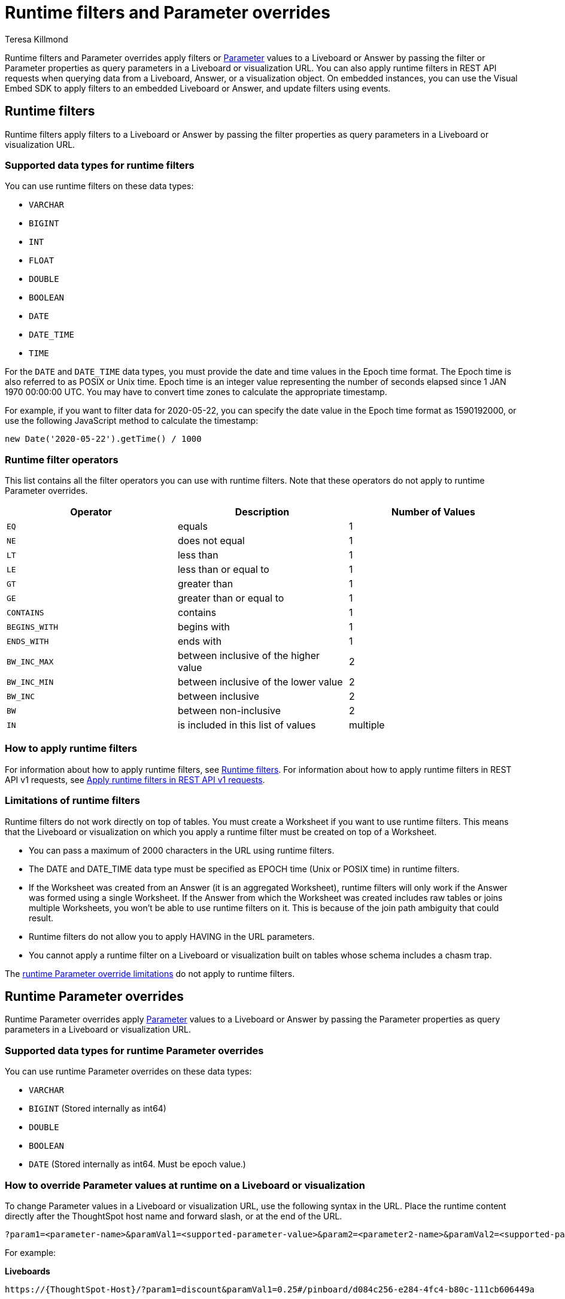 = Runtime filters and Parameter overrides
:last_updated: 3/24/2023
:linkattrs:
:author: Teresa Killmond
:experimental:
:page-layout: default-cloud
:page-aliases: /admin/ts-cloud/about-runtime-filters.adoc
:description: Use runtime filters to filter an embedded Answer or Liveboard, or use runtime Parameters to apply Parameter values to an Answer or Liveboard.

Runtime filters and Parameter overrides apply filters or xref:parameters-use.adoc[Parameter] values to a Liveboard or Answer by passing the filter or Parameter properties as query parameters in a Liveboard or visualization URL. You can also apply runtime filters in REST API requests when querying data from a Liveboard, Answer, or a visualization object. On embedded instances, you can use the Visual Embed SDK to apply filters to an embedded Liveboard or Answer, and update filters using events.

== Runtime filters
Runtime filters apply filters to a Liveboard or Answer by passing the filter properties as query parameters in a Liveboard or visualization URL.

[#data-types-runtime-filters]
=== Supported data types for runtime filters
You can use runtime filters on these data types:

* `VARCHAR`
* `BIGINT`
* `INT`
* `FLOAT`
* `DOUBLE`
* `BOOLEAN`
* `DATE`
* `DATE_TIME`
* `TIME`

For the `DATE` and `DATE_TIME` data types, you must provide the date and time values in the Epoch time format.
The Epoch time is also referred to as POSIX or Unix time.
Epoch time is an integer value representing the number of seconds elapsed since 1 JAN 1970 00:00:00 UTC.
You may have to convert time zones to calculate the appropriate timestamp.

For example, if you want to filter data for 2020-05-22, you can specify the date value in the Epoch time format as 1590192000, or use the following JavaScript method to calculate the timestamp:

----
new Date('2020-05-22').getTime() / 1000
----

=== Runtime filter operators

This list contains all the filter operators you can use with runtime filters. Note that these operators do not apply to runtime Parameter overrides.

|===
| Operator | Description | Number of Values

| `EQ`
| equals
| 1

| `NE`
| does not equal
| 1

| `LT`
| less than
| 1

| `LE`
| less than or equal to
| 1

| `GT`
| greater than
| 1

| `GE`
| greater than or equal to
| 1

| `CONTAINS`
| contains
| 1

| `BEGINS_WITH`
| begins with
| 1

| `ENDS_WITH`
| ends with
| 1

| `BW_INC_MAX`
| between inclusive of the higher value
| 2

| `BW_INC_MIN`
| between inclusive of the lower value
| 2

| `BW_INC`
| between inclusive
| 2

| `BW`
| between non-inclusive
| 2

| `IN`
| is included in this list of values
| multiple
|===

=== How to apply runtime filters

For information about how to apply runtime filters, see https://developers.thoughtspot.com/docs/?pageid=runtime-filters[Runtime filters^]. For information about how to apply runtime filters in REST API v1 requests, see https://developers.thoughtspot.com/docs/?pageid=runtime-filters#_apply_runtime_filters_in_rest_api_v1_requests[Apply runtime filters in REST API v1 requests^].

[#limitations-of-runtime-filters]
=== Limitations of runtime filters

Runtime filters do not work directly on top of tables. You must create a Worksheet if you want to use runtime filters.
This means that the Liveboard or visualization on which you apply a runtime filter must be created on top of a Worksheet.

* You can pass a maximum of 2000 characters in the URL using runtime filters.
* The DATE and DATE_TIME data type must be specified as EPOCH time (Unix or POSIX time) in runtime filters. +
* If the Worksheet was created from an Answer (it is an aggregated Worksheet), runtime filters will only work if the Answer was formed using a single Worksheet. If the Answer from which the Worksheet was created includes raw tables or joins multiple Worksheets, you won't be able to use runtime filters on it. This is because of the join path ambiguity that could result.
* Runtime filters do not allow you to apply HAVING in the URL parameters. +
* You cannot apply a runtime filter on a Liveboard or visualization built on tables whose schema includes a chasm trap.

The <<limitations-parameters,runtime Parameter override limitations>> do not apply to runtime filters.

== Runtime Parameter overrides

Runtime Parameter overrides apply xref:parameters-use.adoc[Parameter] values to a Liveboard or Answer by passing the Parameter properties as query parameters in a Liveboard or visualization URL.

[#data-types-parameters]
=== Supported data types for runtime Parameter overrides
You can use runtime Parameter overrides on these data types:

* `VARCHAR`
* `BIGINT` (Stored internally as int64)
* `DOUBLE`
* `BOOLEAN`
* `DATE` (Stored internally as int64. Must be epoch value.)

[#parameters]
=== How to override Parameter values at runtime on a Liveboard or visualization
To change Parameter values in a Liveboard or visualization URL, use the following syntax in the URL. Place the runtime content directly after the ThoughtSpot host name and forward slash, or at the end of the URL.

[source,bash]
----
?param1=<parameter-name>&paramVal1=<supported-parameter-value>&param2=<parameter2-name>&paramVal2=<supported-parameter2-value>#
----

For example:

*Liveboards*

[source,bash]
----
https://{ThoughtSpot-Host}/?param1=discount&paramVal1=0.25#/pinboard/d084c256-e284-4fc4-b80c-111cb606449a

https://{ThoughtSpot-Host}/#/pinboard/d084c256-e284-4fc4-b80c-111cb606449a?param1=discount&paramVal1=0.25
----

*Answers*

[source,bash]
----
https://{ThoughtSpot-Host}/?param1=discount&paramVal1=0.25#/saved-answer/923d2db9-d3f1-40bb-8836-b5fbd6727082

https://{ThoughtSpot-Host}/#/saved-answer/923d2db9-d3f1-40bb-8836-b5fbd6727082?param1=discount&paramVal1=0.25
----

[#limitations-parameters]
=== Limitations of runtime Parameter overrides

* You can pass a maximum of 2000 characters in the URL using runtime Parameter overrides.
* Runtime Parameter overrides only work on Liveboards and Answers that already use Parameters.

* The DATE data type must be specified as EPOCH time.

The <<limitations-of-runtime-filters,runtime filter limitations>> do not apply to runtime Parameter overrides.
